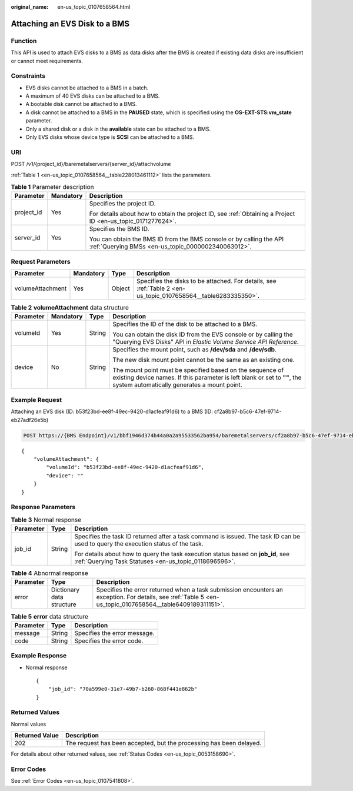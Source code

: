 :original_name: en-us_topic_0107658564.html

.. _en-us_topic_0107658564:

Attaching an EVS Disk to a BMS
==============================

Function
--------

This API is used to attach EVS disks to a BMS as data disks after the BMS is created if existing data disks are insufficient or cannot meet requirements.

Constraints
-----------

-  EVS disks cannot be attached to a BMS in a batch.
-  A maximum of 40 EVS disks can be attached to a BMS.
-  A bootable disk cannot be attached to a BMS.
-  A disk cannot be attached to a BMS in the **PAUSED** state, which is specified using the **OS-EXT-STS:vm_state** parameter.
-  Only a shared disk or a disk in the **available** state can be attached to a BMS.
-  Only EVS disks whose device type is **SCSI** can be attached to a BMS.

URI
---

POST /v1/{project_id}/baremetalservers/{server_id}/attachvolume

:ref:`Table 1 <en-us_topic_0107658564__table228013461112>` lists the parameters.

.. _en-us_topic_0107658564__table228013461112:

.. table:: **Table 1** Parameter description

   +-----------------------+-----------------------+---------------------------------------------------------------------------------------------------------------------------+
   | Parameter             | Mandatory             | Description                                                                                                               |
   +=======================+=======================+===========================================================================================================================+
   | project_id            | Yes                   | Specifies the project ID.                                                                                                 |
   |                       |                       |                                                                                                                           |
   |                       |                       | For details about how to obtain the project ID, see :ref:`Obtaining a Project ID <en-us_topic_0171277624>`.               |
   +-----------------------+-----------------------+---------------------------------------------------------------------------------------------------------------------------+
   | server_id             | Yes                   | Specifies the BMS ID.                                                                                                     |
   |                       |                       |                                                                                                                           |
   |                       |                       | You can obtain the BMS ID from the BMS console or by calling the API :ref:`Querying BMSs <en-us_topic_0000002340063012>`. |
   +-----------------------+-----------------------+---------------------------------------------------------------------------------------------------------------------------+

Request Parameters
------------------

+------------------+-----------+--------+----------------------------------------------------------------------------------------------------------------+
| Parameter        | Mandatory | Type   | Description                                                                                                    |
+==================+===========+========+================================================================================================================+
| volumeAttachment | Yes       | Object | Specifies the disks to be attached. For details, see :ref:`Table 2 <en-us_topic_0107658564__table6283335350>`. |
+------------------+-----------+--------+----------------------------------------------------------------------------------------------------------------+

.. _en-us_topic_0107658564__table6283335350:

.. table:: **Table 2** **volumeAttachment** data structure

   +-----------------+-----------------+-----------------+---------------------------------------------------------------------------------------------------------------------------------------------------------------------------------------+
   | Parameter       | Mandatory       | Type            | Description                                                                                                                                                                           |
   +=================+=================+=================+=======================================================================================================================================================================================+
   | volumeId        | Yes             | String          | Specifies the ID of the disk to be attached to a BMS.                                                                                                                                 |
   |                 |                 |                 |                                                                                                                                                                                       |
   |                 |                 |                 | You can obtain the disk ID from the EVS console or by calling the "Querying EVS Disks" API in *Elastic Volume Service API Reference*.                                                 |
   +-----------------+-----------------+-----------------+---------------------------------------------------------------------------------------------------------------------------------------------------------------------------------------+
   | device          | No              | String          | Specifies the mount point, such as **/dev/sda** and **/dev/sdb**.                                                                                                                     |
   |                 |                 |                 |                                                                                                                                                                                       |
   |                 |                 |                 | The new disk mount point cannot be the same as an existing one.                                                                                                                       |
   |                 |                 |                 |                                                                                                                                                                                       |
   |                 |                 |                 | The mount point must be specified based on the sequence of existing device names. If this parameter is left blank or set to **""**, the system automatically generates a mount point. |
   +-----------------+-----------------+-----------------+---------------------------------------------------------------------------------------------------------------------------------------------------------------------------------------+

Example Request
---------------

Attaching an EVS disk (ID: b53f23bd-ee8f-49ec-9420-d1acfeaf91d6) to a BMS (ID: cf2a8b97-b5c6-47ef-9714-eb27adf26e5b)

.. code-block:: text

   POST https://{BMS Endpoint}/v1/bbf1946d374b44a0a2a95533562ba954/baremetalservers/cf2a8b97-b5c6-47ef-9714-eb27adf26e5b/attachvolume

::

   {
       "volumeAttachment": {
           "volumeId": "b53f23bd-ee8f-49ec-9420-d1acfeaf91d6",
           "device": ""
       }
   }

Response Parameters
-------------------

.. table:: **Table 3** Normal response

   +-----------------------+-----------------------+-------------------------------------------------------------------------------------------------------------------------------------------+
   | Parameter             | Type                  | Description                                                                                                                               |
   +=======================+=======================+===========================================================================================================================================+
   | job_id                | String                | Specifies the task ID returned after a task command is issued. The task ID can be used to query the execution status of the task.         |
   |                       |                       |                                                                                                                                           |
   |                       |                       | For details about how to query the task execution status based on **job_id**, see :ref:`Querying Task Statuses <en-us_topic_0118696596>`. |
   +-----------------------+-----------------------+-------------------------------------------------------------------------------------------------------------------------------------------+

.. table:: **Table 4** Abnormal response

   +-----------+---------------------------+------------------------------------------------------------------------------------------------------------------------------------------------------------+
   | Parameter | Type                      | Description                                                                                                                                                |
   +===========+===========================+============================================================================================================================================================+
   | error     | Dictionary data structure | Specifies the error returned when a task submission encounters an exception. For details, see :ref:`Table 5 <en-us_topic_0107658564__table6409189311151>`. |
   +-----------+---------------------------+------------------------------------------------------------------------------------------------------------------------------------------------------------+

.. _en-us_topic_0107658564__table6409189311151:

.. table:: **Table 5** **error** data structure

   ========= ====== ============================
   Parameter Type   Description
   ========= ====== ============================
   message   String Specifies the error message.
   code      String Specifies the error code.
   ========= ====== ============================

Example Response
----------------

-  Normal response

   ::

      {
          "job_id": "70a599e0-31e7-49b7-b260-868f441e862b"
      }

Returned Values
---------------

Normal values

+----------------+---------------------------------------------------------------------+
| Returned Value | Description                                                         |
+================+=====================================================================+
| 202            | The request has been accepted, but the processing has been delayed. |
+----------------+---------------------------------------------------------------------+

For details about other returned values, see :ref:`Status Codes <en-us_topic_0053158690>`.

Error Codes
-----------

See :ref:`Error Codes <en-us_topic_0107541808>`.
